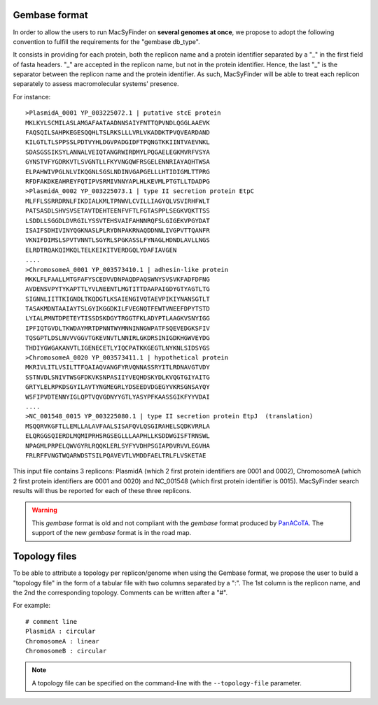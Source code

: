 .. MacSyLib - python library that provide functions for
    detection of macromolecular systems in protein datasets
    using systems modelling and similarity search.
    Authors: Sophie Abby, Bertrand Néron
    Copyright © 2014-2025 Institut Pasteur (Paris) and CNRS.
    See the COPYRIGHT file for details
    MacsyLib is distributed under the terms of the GNU General Public License (GPLv3).
    See the COPYING file for details.


.. _gembase_convention:

**************
Gembase format
**************


In order to allow the users to run MacSyFinder on **several genomes at once**,
we propose to adopt the following convention to fulfill the requirements for the "gembase db_type".

It consists in providing for each protein, both the replicon name and a protein identifier separated by
a "_" in the first field of fasta headers. "_" are accepted in the replicon name, but not in the protein identifier.
Hence, the last "_" is the separator between the replicon name and the protein identifier.
As such, MacSyFinder will be able to treat each replicon separately to assess macromolecular systems' presence.

For instance::

  >PlasmidA_0001 YP_003225072.1 | putative stcE protein
  MKLKYLSCMILASLAMGAFAATAADNNSAIYFNTTQPVNDLQGGLAAEVK
  FAQSQILSAHPKEGESQQHLTSLRKSLLLVRLVKADDKTPVQVEARDAND
  KILGTLTLSPPSSLPDTVYHLDGVPADGIDFTPQNGTKKIINTVAEVNKL
  SDASGSSIKSYLANNALVEIQTANGRWIRDMYLPQGAELEGKMVRFVSYA
  GYNSTVFYGDRKVTLSVGNTLLFKYVNGQWFRSGELENNRIAYAQHTWSA
  ELPAHWIVPGLNLVIKQGNLSGSLNDINVGAPGELLLHTIDIGMLTTPRG
  RFDFAKDKEAHREYFQTIPVSRMIVNNYAPLHLKEVMLPTGTLLTDADPG
  >PlasmidA_0002 YP_003225073.1 | type II secretion protein EtpC
  MLFFLSSRRDRNLFIKDIALKMLTPNWVLCVILLIAGYQLVSVIRHFWLT
  PATSASDLSHVSVSETAVTDEHTEENFVFTLFGTASPPLSEGKVQKTTSS
  LSDDLLSGGDLDVRGILYSSVTEHSVAIFAHNNRQFSLGIGEKVPGYDAT
  ISAIFSDHIVINYQGKNASLPLRYDNPAKRNAQDDNNLIVGPVTTQANFR
  VKNIFDIMSLSPVTVNNTLSGYRLSPGKASSLFYNAGLHDNDLAVLLNGS
  ELRDTRQAKQIMKQLTELKEIKITVERDGQLYDAFIAVGEN
  ....
  >ChromosomeA_0001 YP_003573410.1 | adhesin-like protein
  MKKLFLFAALLMTGFAFYSCEDVVDNPAQDPAQSWNYSVSVKFADFDFNG
  AVDENSVPYTYKAPTTLYVLNEENTLMGTITTDAAPAIGDYGTYAGTLTG
  SIGNNLIITTKIGNDLTKQDGTLKSAIENGIVQTAEVPIKIYNANSGTLT
  TASAKMDNTAAIAYTSLGYIKGGDKILFVEGNQTFEWTVNEEFDPYTSTD
  LYIALPMNTDPETEYTISSDSKDGYTRGGTFKLADYPTLAAGKVSNYIGG
  IPFIQTGVDLTKWDAYMRTDPNNTWYMNNINNGWPATFSQEVEDGKSFIV
  TQSGPTLDSLNVVVGGVTGKEVNVTLNNIRLGKDRSINIGDKHGWVEYDG
  THDIYGWGAKANVTLIGENECETLYIQCPATKKGEGTLNYKNLSIDSYGS
  >ChromosomeA_0020 YP_003573411.1 | hypothetical protein
  MKRIVLITLVSILTTFQAIAQVANGFYRVQNNASSRYITLRDNAVGTVDY
  SSTNVDLSNIVTWSGFDKVKSNPASIIYVEQHDSKYDLKVQGTGIYAITG
  GRTYLELRPKDSGYILAVTYNGMEGRLYDSEEDVDGEGYVKRSGNSAYQY
  WSFIPVDTENNYIGLQPTVQVGDNYYGTLYASYPFKAASSGIKFYYVDAI
  ....
  >NC_001548_0015 YP_003225080.1 | type II secretion protein EtpJ  (translation)
  MSQQRVKGFTLLEMLLALAVFAALSISAFQVLQSGIRAHELSQDKVRRLA
  ELQRGGSQIERDLMQMIPRHSRGSEGLLLAAPHLLKSDDWGISFTRNSWL
  NPAGMLPRPELQWVGYRLRQQKLERLSYFYVDHPSGIAPDVRVVLEGVHA
  FRLRFFVNGTWQARWDSTSILPQAVEVTLVMDDFAELTRLFLVSKETAE

This input file contains 3 replicons: PlasmidA (which 2 first protein identifiers are 0001 and 0002),
ChromosomeA (which 2 first protein identifiers are 0001 and 0020) and NC_001548 (which first protein identifier is 0015).
MacSyFinder search results will thus be reported for each of these three replicons.

.. warning::

    This `gembase` format is old and not compliant with the `gembase` format produced by
    `PanACoTA <https://github.com/gem-pasteur/PanACoTA>`_.
    The support of the new `gembase` format is in the road map.


.. _topology-files:

**************
Topology files
**************

To be able to attribute a topology per replicon/genome when using the Gembase format,
we propose the user to build a "topology file" in the form of a tabular file with two columns separated by a ":".
The 1st column is the replicon name, and the 2nd the corresponding topology. Comments can be written after a "#".

For example::

  # comment line
  PlasmidA : circular
  ChromosomeA : linear
  ChromosomeB : circular

.. note::
    A topology file can be specified on the command-line with the ``--topology-file`` parameter.
